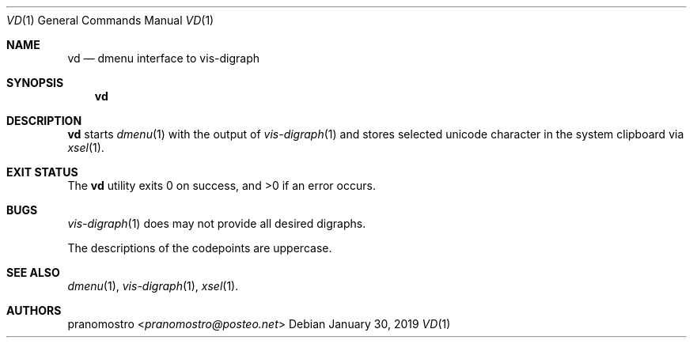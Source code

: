 .Dd January 30, 2019
.Dt VD 1
.Os

.Sh NAME
.Nm vd
.Nd dmenu interface to vis-digraph

.Sh SYNOPSIS
.Nm

.Sh DESCRIPTION
.Nm
starts
.Xr dmenu 1
with the output of
.Xr vis-digraph 1
and stores selected unicode character in the system clipboard via
.Xr xsel 1 .

.Sh EXIT STATUS
.Ex -std

.Sh BUGS
.Xr vis-digraph 1
does may not provide all desired digraphs.
.Pp
The descriptions of the codepoints are uppercase.

.Sh SEE ALSO
.Xr dmenu 1 ,
.Xr vis-digraph 1 ,
.Xr xsel 1 .

.Sh AUTHORS
.An pranomostro Aq Mt pranomostro@posteo.net
